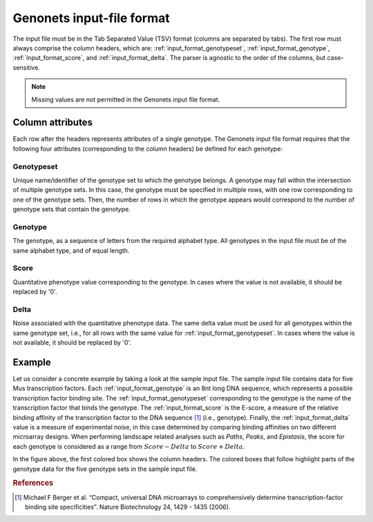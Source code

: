Genonets input-file format
==========================

The input file must be in the Tab Separated Value (TSV) format (columns are
separated by tabs). The first row must always comprise the column headers,
which are: :ref:`input_format_genotypeset`, :ref:`input_format_genotype`,
:ref:`input_format_score`, and :ref:`input_format_delta`. The parser is
agnostic to the order of the columns, but case-sensitive.

.. note::

    Missing values are not permitted in the Genonets input file format.

Column attributes
-----------------

Each row after the headers represents attributes of a single genotype. The
Genonets input file format requires that the following four attributes
(corresponding to the column headers) be defined for each genotype:

.. _input_format_genotypeset:

Genotypeset
^^^^^^^^^^^

Unique name/identifier of the genotype set to which the genotype belongs. A
genotype may fall within the intersection of multiple genotype sets. In this
case, the genotype must be specified in multiple rows, with one row
corresponding to one of the genotype sets. Then, the number of rows in which
the genotype appears would correspond to the number of genotype sets that
contain the genotype.

.. _input_format_genotype:

Genotype
^^^^^^^^

The genotype, as a sequence of letters from the required alphabet type. All
genotypes in the input file must be of the same alphabet type, and of equal
length.

.. _input_format_score:

Score
^^^^^

Quantitative phenotype value corresponding to the genotype. In cases where the
value is not available, it should be replaced by '0'.

.. _input_format_delta:

Delta
^^^^^

Noise associated with the quantitative phenotype data. The same delta value
must be used for all genotypes within the same genotype set, i.e., for all rows
with the same value for :ref:`input_format_genotypeset`. In cases where the
value is not available, it should be replaced by '0'.

Example
-------

Let us consider a concrete example by taking a look at the sample input file.
The sample input file contains data for five Mus transcription factors. Each
:ref:`input_format_genotype` is an 8nt long DNA sequence, which represents a
possible transcription factor binding site. The :ref:`input_format_genotypeset`
corresponding to the genotype is the name of the transcription factor that
binds the genotype. The :ref:`input_format_score` is the E-score, a measure of
the relative binding affinity of the transcription factor to the DNA sequence
[1]_ (i.e., genotype). Finally, the :ref:`input_format_delta` value is a measure of
experimental noise, in this case determined by comparing binding affinities on
two different microarray designs. When performing landscape related analyses
such as *Paths*, *Peaks*, and *Epistasis*, the score for each genotype is
considered as a range from :math:`Score-Delta` to :math:`Score + Delta`.

.. image:: images/input_file_format.png
    :align: center

In the figure above, the first colored box shows the column headers. The
colored boxes that follow highlight parts of the genotype data for the five
genotype sets in the sample input file.

.. rubric:: References

.. [1] Michael F Berger et al. “Compact, universal DNA microarrays to
   comprehensively determine transcription-factor binding site specificities”.
   Nature Biotechnology 24, 1429 - 1435 (2006).